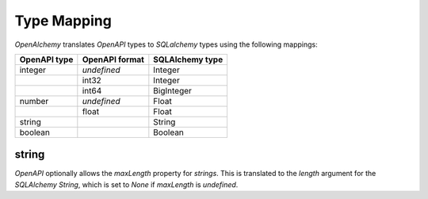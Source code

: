 Type Mapping
============

*OpenAlchemy* translates *OpenAPI* types to *SQLalchemy* types using the
following mappings:

+--------------+----------------+-----------------+
| OpenAPI type | OpenAPI format | SQLAlchemy type |
+==============+================+=================+
| integer      | *undefined*    | Integer         |
+--------------+----------------+-----------------+
|              | int32          | Integer         |
+--------------+----------------+-----------------+
|              | int64          | BigInteger      |
+--------------+----------------+-----------------+
| number       | *undefined*    | Float           |
+--------------+----------------+-----------------+
|              | float          | Float           |
+--------------+----------------+-----------------+
| string       |                | String          |
+--------------+----------------+-----------------+
| boolean      |                | Boolean         |
+--------------+----------------+-----------------+

string
------

*OpenAPI* optionally allows the *maxLength* property for *strings*. This is
translated to the *length* argument for the *SQLAlchemy* *String*, which is set
to *None* if *maxLength* is *undefined*.

